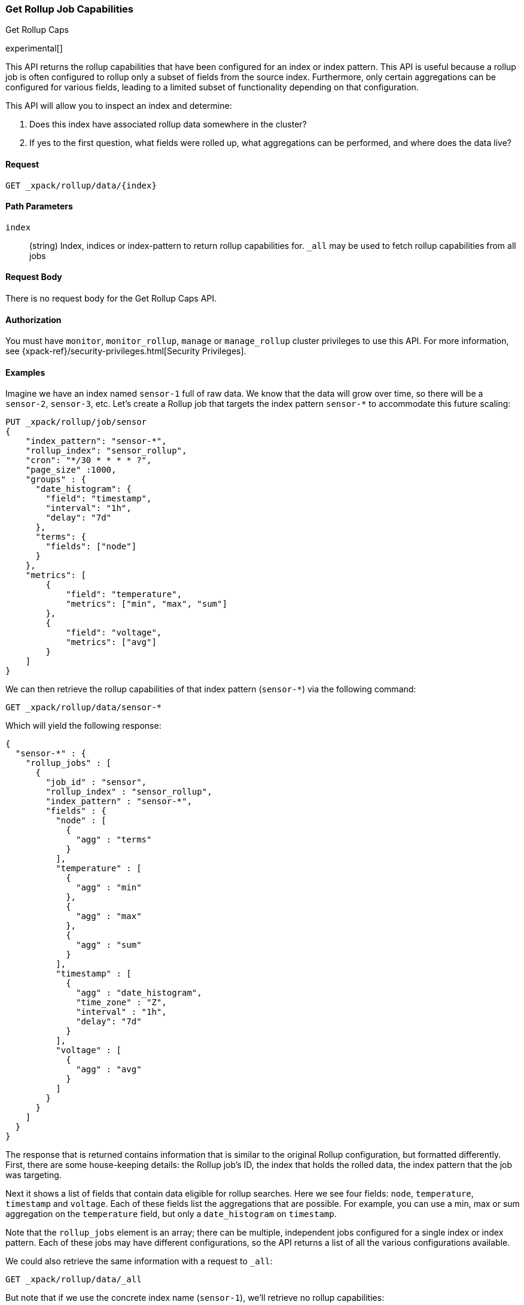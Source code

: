 [role="xpack"]
[testenv="basic"]
[[rollup-get-rollup-caps]]
=== Get Rollup Job Capabilities
++++
<titleabbrev>Get Rollup Caps</titleabbrev>
++++

experimental[]

This API returns the rollup capabilities that have been configured for an index or index pattern.  This API is useful
because a rollup job is often configured to rollup only a subset of fields from the source index.  Furthermore, only
certain aggregations can be configured for various fields, leading to a limited subset of functionality depending on
that configuration.

This API will allow you to inspect an index and determine:

1. Does this index have associated rollup data somewhere in the cluster?
2. If yes to the first question, what fields were rolled up, what aggregations can be performed, and where does the data
live?

==== Request

`GET _xpack/rollup/data/{index}`

//===== Description

==== Path Parameters

`index`::
  (string) Index, indices or index-pattern to return rollup capabilities for.  `_all` may be used to fetch
  rollup capabilities from all jobs


==== Request Body

There is no request body for the Get Rollup Caps API.

==== Authorization

You must have `monitor`, `monitor_rollup`, `manage` or `manage_rollup` cluster privileges to use this API.
For more information, see
{xpack-ref}/security-privileges.html[Security Privileges].

==== Examples

Imagine we have an index named `sensor-1` full of raw data.  We know that the data will grow over time, so there
will be a `sensor-2`, `sensor-3`, etc.  Let's create a Rollup job that targets the index pattern `sensor-*` to accommodate
this future scaling:

[source,js]
--------------------------------------------------
PUT _xpack/rollup/job/sensor
{
    "index_pattern": "sensor-*",
    "rollup_index": "sensor_rollup",
    "cron": "*/30 * * * * ?",
    "page_size" :1000,
    "groups" : {
      "date_histogram": {
        "field": "timestamp",
        "interval": "1h",
        "delay": "7d"
      },
      "terms": {
        "fields": ["node"]
      }
    },
    "metrics": [
        {
            "field": "temperature",
            "metrics": ["min", "max", "sum"]
        },
        {
            "field": "voltage",
            "metrics": ["avg"]
        }
    ]
}
--------------------------------------------------
// CONSOLE
// TEST[setup:sensor_index]

We can then retrieve the rollup capabilities of that index pattern (`sensor-*`) via the following command:

[source,js]
--------------------------------------------------
GET _xpack/rollup/data/sensor-*
--------------------------------------------------
// CONSOLE
// TEST[continued]

Which will yield the following response:

[source,js]
----
{
  "sensor-*" : {
    "rollup_jobs" : [
      {
        "job_id" : "sensor",
        "rollup_index" : "sensor_rollup",
        "index_pattern" : "sensor-*",
        "fields" : {
          "node" : [
            {
              "agg" : "terms"
            }
          ],
          "temperature" : [
            {
              "agg" : "min"
            },
            {
              "agg" : "max"
            },
            {
              "agg" : "sum"
            }
          ],
          "timestamp" : [
            {
              "agg" : "date_histogram",
              "time_zone" : "Z",
              "interval" : "1h",
              "delay": "7d"
            }
          ],
          "voltage" : [
            {
              "agg" : "avg"
            }
          ]
        }
      }
    ]
  }
}
----
// TESTRESPONSE

The response that is returned contains information that is similar to the original Rollup configuration, but formatted
differently.  First, there are some house-keeping details: the Rollup job's ID, the index that holds the rolled data,
the index pattern that the job was targeting.

Next it shows a list of fields that contain data eligible for rollup searches.  Here we see four fields: `node`, `temperature`,
`timestamp` and `voltage`.  Each of these fields list the aggregations that are possible.  For example, you can use a min, max
or sum aggregation on the `temperature` field, but only a `date_histogram` on `timestamp`.

Note that the `rollup_jobs` element is an array; there can be multiple, independent jobs configured for a single index
or index pattern.  Each of these jobs may have different configurations, so the API returns a list of all the various
configurations available.

We could also retrieve the same information with a request to `_all`:

[source,js]
--------------------------------------------------
GET _xpack/rollup/data/_all
--------------------------------------------------
// CONSOLE
// TEST[continued]

But note that if we use the concrete index name (`sensor-1`), we'll retrieve no rollup capabilities:

[source,js]
--------------------------------------------------
GET _xpack/rollup/data/sensor-1
--------------------------------------------------
// CONSOLE
// TEST[continued]

[source,js]
----
{

}
----
// TESTRESPONSE

Why is this?  The original rollup job was configured against a specific index pattern (`sensor-*`) not a concrete index
(`sensor-1`).  So while the index belongs to the pattern, the rollup job is only valid across the entirety of the pattern
not just one of it's containing indices.  So for that reason, the Rollup Capabilities API only returns information based
on the originally configured index name or pattern.
